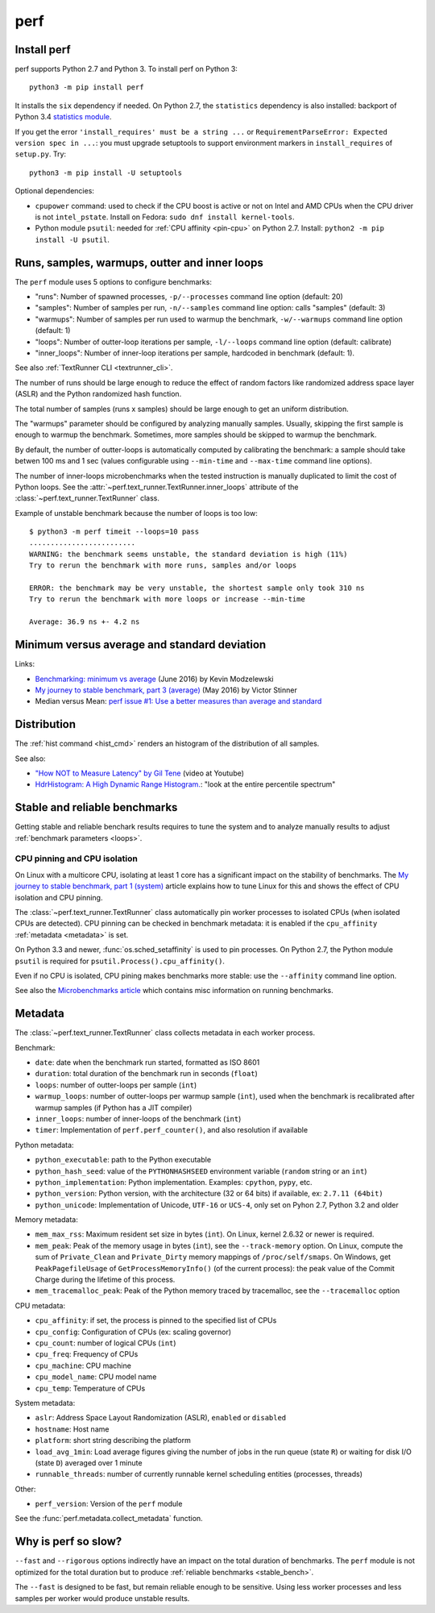 ++++
perf
++++

.. _install:

Install perf
============

perf supports Python 2.7 and Python 3. To install perf on Python 3::

    python3 -m pip install perf

It installs the ``six`` dependency if needed. On Python 2.7, the ``statistics``
dependency is also installed: backport of Python 3.4 `statistics module
<https://docs.python.org/dev/library/statistics.html>`_.

If you get the error ``'install_requires' must be a string ...`` or
``RequirementParseError: Expected version spec in ...``: you must upgrade
setuptools to support environment markers in ``install_requires`` of
``setup.py``. Try::

    python3 -m pip install -U setuptools

Optional dependencies:

* ``cpupower`` command: used to check if the CPU boost is active or not on Intel and
  AMD CPUs when the CPU driver is not ``intel_pstate``.
  Install on Fedora: ``sudo dnf install kernel-tools``.
* Python module ``psutil``: needed for :ref:`CPU affinity <pin-cpu>` on Python
  2.7. Install: ``python2 -m pip install -U psutil``.


.. _loops:

Runs, samples, warmups, outter and inner loops
==============================================

The ``perf`` module uses 5 options to configure benchmarks:

* "runs": Number of spawned processes, ``-p/--processes`` command line option
  (default: 20)
* "samples": Number of samples per run,  ``-n/--samples`` command line option:
  calls "samples" (default: 3)
* "warmups": Number of samples per run used to warmup the benchmark,
  ``-w/--warmups`` command line option (default: 1)
* "loops": Number of outter-loop iterations per sample,  ``-l/--loops`` command
  line option (default: calibrate)
* "inner_loops": Number of inner-loop iterations per sample, hardcoded in
  benchmark (default: 1).

See also :ref:`TextRunner CLI <textrunner_cli>`.

The number of runs should be large enough to reduce the effect of random
factors like randomized address space layer (ASLR) and the Python randomized
hash function.

The total number of samples (runs x samples) should be large enough to get
an uniform distribution.

The "warmups" parameter should be configured by analyzing manually samples.
Usually, skipping the first sample is enough to warmup the benchmark.
Sometimes, more samples should be skipped to warmup the benchmark.

By default, the number of outter-loops is automatically computed by calibrating
the benchmark: a sample should take betwen 100 ms and 1 sec (values
configurable using ``--min-time`` and ``--max-time`` command line options).

The number of inner-loops microbenchmarks when the tested instruction is
manually duplicated to limit the cost of Python loops. See the
:attr:`~perf.text_runner.TextRunner.inner_loops` attribute of the
:class:`~perf.text_runner.TextRunner` class.

Example of unstable benchmark because the number of loops is too low::

    $ python3 -m perf timeit --loops=10 pass
    .........................
    WARNING: the benchmark seems unstable, the standard deviation is high (11%)
    Try to rerun the benchmark with more runs, samples and/or loops

    ERROR: the benchmark may be very unstable, the shortest sample only took 310 ns
    Try to rerun the benchmark with more loops or increase --min-time

    Average: 36.9 ns +- 4.2 ns


.. _min:

Minimum versus average and standard deviation
=============================================

Links:

* `Benchmarking: minimum vs average
  <http://blog.kevmod.com/2016/06/benchmarking-minimum-vs-average/>`_
  (June 2016) by Kevin Modzelewski
* `My journey to stable benchmark, part 3 (average)
  <https://haypo.github.io/journey-to-stable-benchmark-average.html>`_
  (May 2016) by Victor Stinner
* Median versus Mean: `perf issue #1: Use a better measures than average and
  standard <https://github.com/haypo/perf/issues/1>`_


Distribution
============

The :ref:`hist command <hist_cmd>` renders an histogram of the distribution of
all samples.

See also:

* `"How NOT to Measure Latency" by Gil Tene
  <https://www.youtube.com/watch?v=lJ8ydIuPFeU>`_ (video at Youtube)
* `HdrHistogram: A High Dynamic Range Histogram.
  <http://hdrhistogram.github.io/HdrHistogram/>`_: "look at the entire
  percentile spectrum"


.. _stable_bench:

Stable and reliable benchmarks
==============================

Getting stable and reliable benchark results requires to tune the system and to
analyze manually results to adjust :ref:`benchmark parameters <loops>`.

.. _pin-cpu:

CPU pinning and CPU isolation
^^^^^^^^^^^^^^^^^^^^^^^^^^^^^

On Linux with a multicore CPU, isolating at least 1 core has a significant impact
on the stability of benchmarks. The `My journey to stable benchmark, part 1
(system) <https://haypo.github.io/journey-to-stable-benchmark-system.html>`_
article explains how to tune Linux for this and shows the effect of CPU
isolation and CPU pinning.

The :class:`~perf.text_runner.TextRunner` class automatically pin worker
processes to isolated CPUs (when isolated CPUs are detected). CPU pinning can
be checked in benchmark metadata: it is enabled if the ``cpu_affinity``
:ref:`metadata <metadata>` is set.

On Python 3.3 and newer, :func:`os.sched_setaffinity` is used to pin processes.
On Python 2.7, the Python module ``psutil`` is required for
``psutil.Process().cpu_affinity()``.

Even if no CPU is isolated, CPU pining makes benchmarks more stable: use the
``--affinity`` command line option.

See also the `Microbenchmarks article
<http://haypo-notes.readthedocs.io/microbenchmark.html>`_ which contains misc
information on running benchmarks.


.. _metadata:

Metadata
========

The :class:`~perf.text_runner.TextRunner` class collects metadata in each
worker process.

Benchmark:

* ``date``: date when the benchmark run started, formatted as ISO 8601
* ``duration``: total duration of the benchmark run in seconds (``float``)
* ``loops``: number of outter-loops per sample (``int``)
* ``warmup_loops``: number of outter-loops per warmup sample (``int``), used
  when the benchmark is recalibrated after warmup samples (if Python has a JIT
  compiler)
* ``inner_loops``: number of inner-loops of the benchmark (``int``)
* ``timer``: Implementation of ``perf.perf_counter()``, and also resolution if
  available

Python metadata:

* ``python_executable``: path to the Python executable
* ``python_hash_seed``: value of the ``PYTHONHASHSEED`` environment variable
  (``random`` string or an ``int``)
* ``python_implementation``: Python implementation. Examples: ``cpython``,
  ``pypy``, etc.
* ``python_version``: Python version, with the architecture (32 or 64 bits) if
  available, ex: ``2.7.11 (64bit)``
* ``python_unicode``: Implementation of Unicode, ``UTF-16`` or ``UCS-4``,
  only set on Pyhon 2.7, Python 3.2 and older

Memory metadata:

* ``mem_max_rss``: Maximum resident set size in bytes (``int``). On Linux,
  kernel 2.6.32 or newer is required.
* ``mem_peak``: Peak of the memory usage in bytes (``int``), see
  the ``--track-memory`` option. On Linux, compute the sum of ``Private_Clean``
  and ``Private_Dirty`` memory mappings of ``/proc/self/smaps``. On Windows,
  get ``PeakPagefileUsage`` of ``GetProcessMemoryInfo()`` (of the current
  process): the peak value of the Commit Charge during the lifetime of this
  process.
* ``mem_tracemalloc_peak``: Peak of the Python memory traced by tracemalloc,
  see the ``--tracemalloc`` option

CPU metadata:

* ``cpu_affinity``: if set, the process is pinned to the specified list of
  CPUs
* ``cpu_config``: Configuration of CPUs (ex: scaling governor)
* ``cpu_count``: number of logical CPUs (``int``)
* ``cpu_freq``: Frequency of CPUs
* ``cpu_machine``: CPU machine
* ``cpu_model_name``: CPU model name
* ``cpu_temp``: Temperature of CPUs

System metadata:

* ``aslr``: Address Space Layout Randomization (ASLR), ``enabled`` or
  ``disabled``
* ``hostname``: Host name
* ``platform``: short string describing the platform
* ``load_avg_1min``: Load average figures giving the number of jobs in the run
  queue (state ``R``) or waiting for disk I/O (state ``D``) averaged over 1
  minute
* ``runnable_threads``: number of currently runnable kernel scheduling entities
  (processes, threads)

Other:

* ``perf_version``: Version of the ``perf`` module

See the :func:`perf.metadata.collect_metadata` function.


Why is perf so slow?
====================

``--fast`` and ``--rigorous`` options indirectly have an impact on the total
duration of benchmarks. The ``perf`` module is not optimized for the total
duration but to produce :ref:`reliable benchmarks <stable_bench>`.

The ``--fast`` is designed to be fast, but remain reliable enough to be
sensitive. Using less worker processes and less samples per worker would
produce unstable results.
